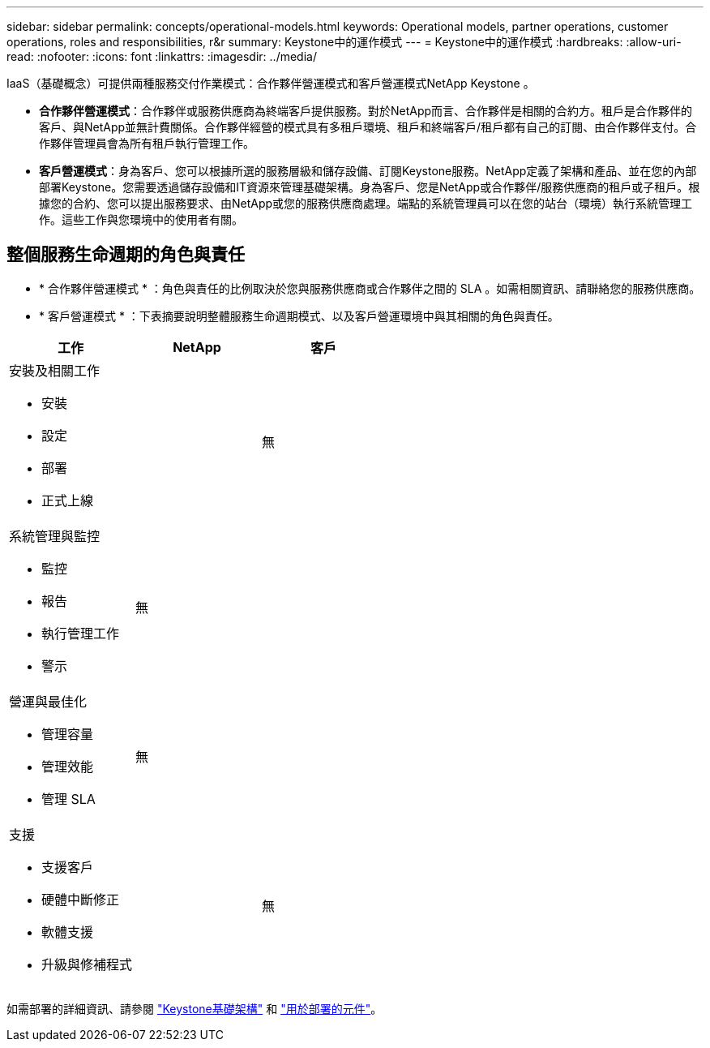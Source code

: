 ---
sidebar: sidebar 
permalink: concepts/operational-models.html 
keywords: Operational models, partner operations, customer operations, roles and responsibilities, r&r 
summary: Keystone中的運作模式 
---
= Keystone中的運作模式
:hardbreaks:
:allow-uri-read: 
:nofooter: 
:icons: font
:linkattrs: 
:imagesdir: ../media/


[role="lead"]
IaaS（基礎概念）可提供兩種服務交付作業模式：合作夥伴營運模式和客戶營運模式NetApp Keystone 。

* *合作夥伴營運模式*：合作夥伴或服務供應商為終端客戶提供服務。對於NetApp而言、合作夥伴是相關的合約方。租戶是合作夥伴的客戶、與NetApp並無計費關係。合作夥伴經營的模式具有多租戶環境、租戶和終端客戶/租戶都有自己的訂閱、由合作夥伴支付。合作夥伴管理員會為所有租戶執行管理工作。
* *客戶營運模式*：身為客戶、您可以根據所選的服務層級和儲存設備、訂閱Keystone服務。NetApp定義了架構和產品、並在您的內部部署Keystone。您需要透過儲存設備和IT資源來管理基礎架構。身為客戶、您是NetApp或合作夥伴/服務供應商的租戶或子租戶。根據您的合約、您可以提出服務要求、由NetApp或您的服務供應商處理。端點的系統管理員可以在您的站台（環境）執行系統管理工作。這些工作與您環境中的使用者有關。




== 整個服務生命週期的角色與責任

* * 合作夥伴營運模式 * ：角色與責任的比例取決於您與服務供應商或合作夥伴之間的 SLA 。如需相關資訊、請聯絡您的服務供應商。
* * 客戶營運模式 * ：下表摘要說明整體服務生命週期模式、以及客戶營運環境中與其相關的角色與責任。


|===
| 工作 | NetApp | 客戶 


 a| 
安裝及相關工作

* 安裝
* 設定
* 部署
* 正式上線

| image:check.png[""] | 無 


 a| 
系統管理與監控

* 監控
* 報告
* 執行管理工作
* 警示

| 無 | image:check.png[""] 


 a| 
營運與最佳化

* 管理容量
* 管理效能
* 管理 SLA

| 無 | image:check.png[""] 


 a| 
支援

* 支援客戶
* 硬體中斷修正
* 軟體支援
* 升級與修補程式

| image:check.png[""] | 無 
|===
如需部署的詳細資訊、請參閱 link:../concepts/infra.html["Keystone基礎架構"] 和 link:..//concepts/components.html["用於部署的元件"]。
